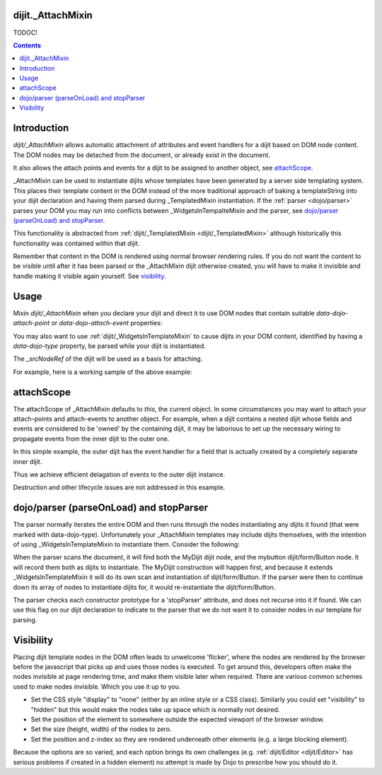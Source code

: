 .. _dijit/_AttachMixin:

==================
dijit._AttachMixin
==================

TODOC!

.. contents ::
  :depth: 2

============
Introduction
============

`dijit/_AttachMixin` allows automatic attachment of attributes and event handlers for a dijit based on DOM node content.  The DOM nodes may be detached from the document, or already exist in the document.

It also allows the attach points and events for a dijit to be assigned to another object, see attachScope_.

_AttachMixin can be used to instantiate dijits whose templates have been generated by a server side templating system.  This places their template content in the DOM instead of the more traditional approach of baking a templateString into your dijit declaration and having them parsed during _TemplatedMixin instantiation.  If the :ref:`parser <dojo/parser>` parses your DOM you may run into conflicts between _WidgetsInTempalteMixin and the parser, see `dojo/parser (parseOnLoad) and stopParser`_.

This functionality is abstracted from :ref:`dijit/_TemplatedMixin <dijit/_TemplatedMixin>` although historically this functionality was contained within that dijit.

Remember that content in the DOM is rendered using normal browser rendering rules.  If you do not want the content to be visible until after it has been parsed or the _AttachMixin dijit otherwise created, you will have to make it invisible and handle making it visible again yourself.  See visibility_.

=====
Usage
=====

Mixin `dijit/_AttachMixin` when you declare your dijit and direct it to use DOM nodes that contain suitable `data-dojo-attach-point` or `data-dojo-attach-event` properties:

.. html ::

    <div id="somenode"><span data-dojo-attach-point="anattachpoint"
         data-dojo-attach-event="click: clicked">Click me</span></div>

.. js ::

    var MyDijit = declare([ _WidgetBase, _AttachMixin ], {
        // .. declaration goes here ..
        clicked: function(e) {
            // handle event
        }
    });
    // instantiate the dijit instance, which will attach to the 'somenode' div.
    var mydijit = new MyDijit({}, dom.byId('somenode'));
    mydijit.startup();

You may also want to use :ref:`dijit/_WidgetsInTemplateMixin` to cause dijits in your DOM content, identified by having a `data-dojo-type` property, be parsed while your dijit is instantiated.

The `_srcNodeRef` of the dijit will be used as a basis for attaching.

For example, here is a working sample of the above example:

.. code-example::
  :djConfig: parseOnLoad: false, async: true

  The HTML that is picked up by the dijit.

  .. html ::

    <div id="somenode"><span data-dojo-attach-point="anattachpoint"
         data-dojo-attach-event="click: clicked">Click me</span><br>
         <input data-dojo-attach-point="field"></div>

  Javascript to declare a dijit using _AttachMixin.

  .. js ::
    
    require([
        "dojo/_base/declare", "dojo/dom", "dijit/_WidgetBase", "dijit/_AttachMixin", "dojo/domReady!"
    ], function(declare, dom, _WidgetBase, _AttachMixin) {
    
        var MyDijit = declare([ _WidgetBase, _AttachMixin ], {
            clicked: function(e) { this.field.value = "I was clicked"; }
        })

        var mydijit = new MyDijit({}, dom.byId('somenode'));
        mydijit.startup();
    })


===========
attachScope
===========

The attachScope of _AttachMixin defaults to `this`, the current object.  In some circumstances you may want to attach your attach-points and attach-events to another object.  For example, when a dijit contains a nested dijit whose fields and events are considered to be 'owned' by the containing dijit, it may be laborious to set up the necessary wiring to propagate events from the inner dijit to the outer one.

In this simple example, the outer dijit has the event handler for a field that is actually created by a completely separate inner dijit.

.. code-example::
  :djConfig: parseOnLoad: false, async: true

  .. html ::

      <div id="somenode"></div>

  .. js::

    require([
        "dojo/_base/declare", "dojo/dom", "dijit/_WidgetBase", "dijit/_TemplatedMixin", "dojo/domReady!"
    ], function(declare, dom, _WidgetBase, _TemplatedMixin) {
    
        var OuterDijit = declare([ _WidgetBase ], {
            fieldChanged: function(e) {
                this.thespan.innerHTML = "Value is now: '" + this.field.value + "'";
            }
        })
        var InnerDijit = declare([ _WidgetBase, _TemplatedMixin ], {
            templateString: "<div><span data-dojo-attach-point='thespan'>Initial span value</span><br>" +
                "<input data-dojo-attach-point='field' data-dojo-attach-event='keyup: fieldChanged'>" +
                "</div>"
        })
        
        // Create the outer dijit instance, and then the inner one with
        //  its attachScope referencing the outer dijit.
        var outerdijit = new OuterDijit({}, dom.byId('somenode')),
            innerdijit = new InnerDijit({
                attachScope: outerdijit
            });
        // The outer dijit is already in the DOM.  Place the inner dijit and
        //  start them both up.
        innerdijit.placeAt(outerdijit.domNode);
        innerdijit.startup();
        outerdijit.startup();
    })

Thus we achieve efficient delagation of events to the outer dijit instance.

Destruction and other lifecycle issues are not addressed in this example.

========================================
dojo/parser (parseOnLoad) and stopParser
========================================

The parser normally iterates the entire DOM and then runs through the nodes instantiating any dijits it found (that were marked with data-dojo-type).  Unfortunately your _AttachMixin templates may include dijits themselves, with the intention of using _WidgetsInTemplateMixin to instantiate them.  Consider the following:

.. code-example::
  :djConfig: parseOnLoad: false, async: true, isDebug: true
  
  .. html ::

    <div data-dojo-type="MyDijit">
        <button data-dojo-type="dijit/form/Button" data-dojo-attach-point="mybutton">Click me</button>
    </div>

  .. js ::

    require([
        "dojo/_base/declare", "dojo/dom", "dojo/parser", "dijit/_WidgetBase", "dijit/_AttachMixin", "dijit/_WidgetsInTemplateMixin", "dijit/form/Button", "dojo/domReady!"
    ], function(declare, dom, parser, _WidgetBase, _AttachMixin, _WidgetsInTemplateMixin) {
    
        var MyDijit = declare("MyDijit", [ _WidgetBase, _AttachMixin, _WidgetsInTemplateMixin ], {

            stopParser: 1,

            postCreate: function() {
                console.log("mybutton: ", this.mybutton);
            }
        })

        parser.parse();
    })
        

When the parser scans the document, it will find both the MyDijit dijit node, and the mybutton dijit/form/Button node.  It will record them both as dijits to instantiate.  The MyDijit construction will happen first, and because it extends _WidgetsInTemplateMixin it will do its own scan and instantiation of dijit/form/Button.  If the parser were then to continue down its array of nodes to instantiate dijits for, it would re-instantiate the dijit/form/Button.

The parser checks each constructor prototype for a 'stopParser' attribute, and does not recurse into it if found.  We can use this flag on our dijit declaration to indicate to the parser that we do not want it to consider nodes in our template for parsing.

==========
Visibility
==========

Placing dijit template nodes in the DOM often leads to unwelcome 'flicker', where the nodes are rendered by the browser before the javascript that picks up and uses those nodes is executed.  To get around this, developers often make the nodes invisible at page rendering time, and make them visible later when required.  There are various common schemes used to make nodes invisible.  Which you use it up to you.

* Set the CSS style "display" to "none" (either by an inline style or a CSS class).  Similarly you could set "visibility" to "hidden" but this would make the nodes take up space which is normally not desired.

* Set the position of the element to somewhere outside the expected viewport of the browser window.

* Set the size (height, width) of the nodes to zero.

* Set the position and z-index so they are rendered underneath other elements (e.g. a large blocking element).

Because the options are so varied, and each option brings its own challenges (e.g. :ref:`dijit/Editor <dijit/Editor>` has serious problems if created in a hidden element) no attempt is made by Dojo to prescribe how you should do it.
